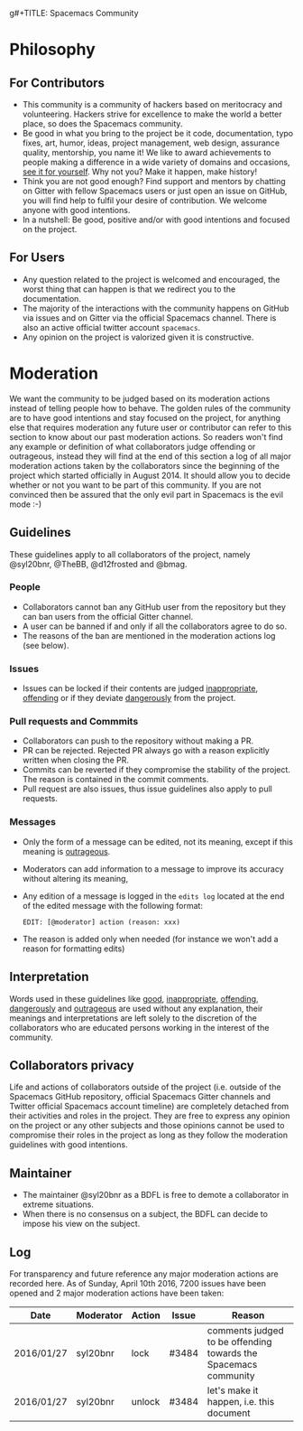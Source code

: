 g#+TITLE: Spacemacs Community

* Table of Contents                     :TOC_5_gh:noexport:
- [[#philosophy][Philosophy]]
  - [[#for-contributors][For Contributors]]
  - [[#for-users][For Users]]
- [[#moderation][Moderation]]
  - [[#guidelines][Guidelines]]
    - [[#people][People]]
    - [[#issues][Issues]]
    - [[#pull-requests-and-commmits][Pull requests and Commmits]]
    - [[#messages][Messages]]
  - [[#interpretation][Interpretation]]
  - [[#collaborators-privacy][Collaborators privacy]]
  - [[#maintainer][Maintainer]]
  - [[#log][Log]]

* Philosophy
** For Contributors
- This community is a community of hackers based on meritocracy and
  volunteering. Hackers strive for excellence to make the world a better place,
  so does the Spacemacs community.
- Be good in what you bring to the project be it code, documentation, typo
  fixes, art, humor, ideas, project management, web design, assurance quality,
  mentorship, you name it! We like to award achievements to people making a
  difference in a wide variety of domains and occasions, [[https://github.com/syl20bnr/spacemacs/blob/develop/doc/DOCUMENTATION.org#special-titles][see it for yourself]].
  Why not you? Make it happen, make history!
- Think you are not good enough? Find support and mentors by chatting on Gitter
  with fellow Spacemacs users or just open an issue on GitHub, you will find
  help to fulfil your desire of contribution. We welcome anyone with good
  intentions.
- In a nutshell: Be good, positive and/or with good intentions and focused on
  the project.

** For Users
- Any question related to the project is welcomed and encouraged, the worst
  thing that can happen is that we redirect you to the documentation.
- The majority of the interactions with the community happens on GitHub via
  issues and on Gitter via the official Spacemacs channel. There is also an
  active official twitter account =spacemacs=.
- Any opinion on the project is valorized given it is constructive.

* Moderation
We want the community to be judged based on its moderation actions instead of
telling people how to behave. The golden rules of the community are to have good
intentions and stay focused on the project, for anything else that requires
moderation any future user or contributor can refer to this section to know
about our past moderation actions. So readers won't find any example or
definition of what collaborators judge offending or outrageous, instead they
will find at the end of this section a log of all major moderation actions taken
by the collaborators since the beginning of the project which started officially
in August 2014. It should allow you to decide whether or not you want to be part
of this community. If you are not convinced then be assured that the only evil
part in Spacemacs is the evil mode :-)

** Guidelines
These guidelines apply to all collaborators of the project, namely @syl20bnr,
@TheBB, @d12frosted and @bmag.

*** People
- Collaborators cannot ban any GitHub user from the repository but they can ban
  users from the official Gitter channel.
- A user can be banned if and only if all the collaborators agree to do so.
- The reasons of the ban are mentioned in the moderation actions log (see
  below).

*** Issues
- Issues can be locked if their contents are judged _inappropriate_, _offending_
  or if they deviate _dangerously_ from the project.

*** Pull requests and Commmits
- Collaborators can push to the repository without making a PR.
- PR can be rejected. Rejected PR always go with a reason explicitly written
  when closing the PR.
- Commits can be reverted if they compromise the stability of the project. The
  reason is contained in the commit comments.
- Pull request are also issues, thus issue guidelines also apply to pull
  requests.

*** Messages
- Only the form of a message can be edited, not its meaning, except if this
  meaning is _outrageous_.
- Moderators can add information to a message to improve its accuracy without
  altering its meaning,
- Any edition of a message is logged in the =edits log= located at the end of
  the edited message with the following format:

  #+BEGIN_EXAMPLE
    EDIT: [@moderator] action (reason: xxx)
  #+END_EXAMPLE

- The reason is added only when needed (for instance we won't add a reason for
  formatting edits)

** Interpretation
Words used in these guidelines like _good_, _inappropriate_, _offending_,
_dangerously_ and _outrageous_ are used without any explanation, their meanings
and interpretations are left solely to the discretion of the collaborators who
are educated persons working in the interest of the community.

** Collaborators privacy
Life and actions of collaborators outside of the project (i.e. outside of the
Spacemacs GitHub repository, official Spacemacs Gitter channels and Twitter
official Spacemacs account timeline) are completely detached from their
activities and roles in the project. They are free to express any opinion on the
project or any other subjects and those opinions cannot be used to compromise
their roles in the project as long as they follow the moderation guidelines with
good intentions.

** Maintainer
- The maintainer @syl20bnr as a BDFL is free to demote a collaborator in extreme
  situations.
- When there is no consensus on a subject, the BDFL can decide to impose his
  view on the subject.

** Log
For transparency and future reference any major moderation actions are recorded
here. As of Sunday, April 10th 2016, 7200 issues have been opened and 2 major
moderation actions have been taken:

| Date       | Moderator | Action | Issue | Reason                                                          |
|------------+-----------+--------+-------+-----------------------------------------------------------------|
| 2016/01/27 | syl20bnr  | lock   | #3484 | comments judged to be offending towards the Spacemacs community |
| 2016/01/27 | syl20bnr  | unlock | #3484 | let's make it happen, i.e. this document                        |
